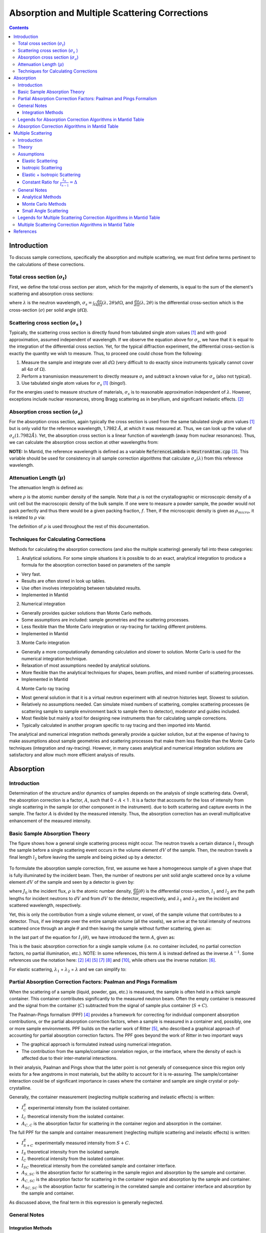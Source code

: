 .. _Sample Corrections:

Absorption and Multiple Scattering Corrections
==============================================

.. contents::


Introduction
-------------
To discuss sample corrections, specifically the absorption and multiple scattering, we must first define terms pertinent to the calculations of these corrections.

Total cross section (:math:`\sigma_t`)
#######################################
First, we define the total cross section per atom, which for the majority of elements, is equal to the sum of the element's scattering and absorption cross sections:

.. math::
   :label: total_xs
    
   \sigma_t (\lambda) = \sigma_s (\lambda) + \sigma_a (\lambda) 

where :math:`\lambda` is the neutron wavelength, :math:`\sigma_s = \int_{\Omega} \frac{d\sigma}{d\Omega} \left( \lambda, 2\theta \right) d\Omega`, and
:math:`\frac{d\sigma}{d\Omega} \left( \lambda, 2\theta \right)` is the differential cross-section which is the cross-section (:math:`\sigma`) per solid angle (:math:`d\Omega`).

Scattering cross section (:math:`\sigma_s` )
#############################################
Typically, the scattering cross section is directly found from tabulated single atom values [1]_ and with good approximation, assumed independent of wavelength. 
If we observe the equation above for :math:`\sigma_s`, we have that it is equal to the integration of the differential cross section. Yet, for the typical diffraction experiment, 
the differential cross-section is exactly the quantity we wish to measure. Thus, to proceed one could chose from the following:

1) Measure the sample and integrate over all :math:`d\Omega` (very difficult to do exactly since instruments typically cannot cover all :math:`4 \pi` of :math:`\Omega`).
2) Perform a transmission measurement to directly measure :math:`\sigma_t` and subtract a known value for :math:`\sigma_a` (also not typical).
3) Use tabulated single atom values for :math:`\sigma_s` [1]_ (bingo!). 

For the energies used to measure structure of materials, :math:`\sigma_s` is to
reasonable approximation independent of :math:`\lambda`. However, exceptions include nuclear resonances, strong Bragg scattering as in beryllium, and significant inelastic effects. [2]_
 
Absorption cross section (:math:`\sigma_a`)
###########################################
For the absorption cross section, again typically the cross section is used from the same tabulated single atom values [1]_ but is only valid for the reference wavelength, 1.7982 :math:`\AA`,
at which it was measured at. Thus, we can look up the value of :math:`\sigma_a (1.7982 \AA)`. Yet, the absorption cross section is a linear function of wavelength (away from nuclear resonances). 
Thus, we can calculate the absorption cross section at other wavelengths from:

.. math::
   :label: abs_xs

    \sigma_a (\lambda) = \sigma_a (1.7982 \AA) \left( \frac{\lambda}{1.7982} \right)

**NOTE:** In Mantid, the reference wavelength is defined as a variable :code:`ReferenceLambda` in :code:`NeutronAtom.cpp` [3]_. This variable should be used for consistency in all sample correction algorithms that 
calculate :math:`\sigma_a (\lambda)` from this reference wavelength.

Attenuation Length (:math:`\mu`)
#################################
The attenuation length is defined as: 

.. math::
   :label: attenuation_length

    \mu = \rho \sigma_t = \rho \left( \sigma_s + \sigma_a \right)

where :math:`\rho` is the atomic number density of the sample. 
Note that :math:`\rho` is not the crystallographic or microscopic density of a unit cell but the macroscopic density of the bulk sample. If one were to measure a powder sample, the powder would not pack 
perfectly and thus there would be a given packing fraction, :math:`f`. Then, if the microscopic density is given as :math:`\rho_{micro}`, it is related to :math:`\rho` via:

.. math::
   :label: packing_fraction

    \rho = f * \rho_{micro}

The definition of :math:`\rho` is used throughout the rest of this documentation.

Techniques for Calculating Corrections
######################################

Methods for calculating the absorption corrections (and also the multiple scattering)  generally fall into these categories:

1) Analytical solutions. For some simple situations it is possible to do an exact, analytical integration to produce a formula for the absorption correction based on parameters of the sample 

* Very fast.
* Results are often stored in look up tables.
* Use often involves interpolating between tabulated results.
* Implemented in Mantid

2) Numerical integration

* Generally provides quicker solutions than Monte Carlo methods.
* Some assumptions are included: sample geometries and the scattering processes.
* Less flexible than the Monte Carlo integration or ray-tracing for tackling different problems.
* Implemented in Mantid

3) Monte Carlo integration
 
* Generally a more computationally demanding calculation and slower to solution. Monte Carlo is used for the numerical integration technique.
* Relaxation of most assumptions needed by analytical solutions.
* More flexible than the analytical techniques for shapes, beam profiles, and mixed number of scattering processes.
* Implemented in Mantid

4) Monte Carlo ray tracing 

* Most general solution in that it is a virtual neutron experiment with all neutron histories kept. Slowest to solution.
* Relatively no assumptions needed. Can simulate mixed numbers of scattering, complex scattering processes (ie scattering sample to sample environment back to sample then to detector), moderator and guides included.
* Most flexible but mainly a tool for designing new instruments than for calculating sample corrections.
* Typically calculated in another program specific to ray tracing and then imported into Mantid. 

The analytical and numerical integration methods generally provide a quicker solution, but at the expense of having to make assumptions about sample geometries and scattering processes that make them less flexible than the Monte Carlo techniques (integration and ray-tracing).
However, in many cases analytical and numerical integration solutions are satisfactory and allow much more efficient analysis of results. 

.. _Absorption Corrections:

Absorption
------------

Introduction
###############
Determination of the structure and/or dynamics of samples depends on the analysis of single scattering data. 
Overall, the absorption correction is a factor, :math:`A`, such that 0 < :math:`A` < 1 . It is a factor that accounts for the loss of intensity from single scattering in the sample (or other component in the instrument).
due to both scattering and capture events in the sample. The factor :math:`A` is divided by the measured intensity. Thus, the absorption correction has an overall multiplicative enhancement of the measured intensity.

Basic Sample Absorption Theory
###############################
The figure shows how a general single scattering process might occur. The neutron travels 
a certain distance :math:`l_1` through the sample before a single scattering event occurs in
the volume element :math:`dV` of the sample. Then, the neutron travels a final length :math:`l_2` before leaving the sample and being picked up by 
a detector.

.. figure:: ../images/AbsorptionVolume.png
   :alt: AbsorptionVolume.png

To formulate the absorption sample correction, first, we assume we have a homogeneous sample of a given shape that is fully illuminated by the incident beam.
Then, the number of neutrons per unit solid angle scattered once by a volume element :math:`dV` of the sample and seen by a detector is given by:

.. math::    
   :label: dI1

   dI_1(\theta) = J_0 \rho \frac{d\sigma}{d\Omega} \left( \theta \right) exp \left[ -\mu (\lambda_1) l_1 + - \mu (\lambda_2) l_2 \right] dV

where :math:`J_0` is the incident flux, :math:`\rho` is the atomic number density, :math:`\frac{d\sigma}{d\Omega} \left( \theta \right)` is the differential cross-section, 
:math:`l_1` and :math:`l_2` are the path lengths for incident neutrons to :math:`dV` and from :math:`dV` to the detector, respectively, 
and :math:`\lambda_1` and :math:`\lambda_2` are the incident and scattered wavelength, respectively.

Yet, this is only the contribution from a single volume element, or voxel, of the sample volume that contributes to a detector. Thus, if we integrate over the entire sample volume (all the voxels), 
we arrive at the total intensity of neutrons scattered once through an angle :math:`\theta` and then leaving the sample without further scattering, given as:

.. math::
   :label: I1

   I_1(\theta) &= \int_V dI_1 \\
               &= J_0 \rho \frac{d\sigma}{d\Omega} \left( \theta \right) \int_{V} exp \left[ -\mu (\lambda_1) l_1 + -\mu (\lambda_2) l_2 \right] dV \\
               &= J_0 \rho \frac{d\sigma}{d\Omega} \left( \theta \right) A V

In the last part of the equation for :math:`I_1(\theta)`, we have introduced the term :math:`A`, given as:

.. math::
   :label: absorption_factor

    A = \frac{1}{V} \int_{V} exp \left[ -\mu (\lambda_1) l_1 + -\mu (\lambda_2) l_2 \right] dV

This is the basic absorption correction for a single sample volume (i.e. no container included, no partial correction factors, no partial illumination, etc.). 
NOTE: In some references, this term :math:`A` is instead defined as the inverse :math:`A^{-1}`. Some references use the notation here: [2]_ [4]_ [5]_ [7]_ [8]_ and [10]_, while others use the inverse notation: [6]_.

For elastic scattering, :math:`\lambda_1` = :math:`\lambda_2` = :math:`\lambda` and we can simplify to:

.. math::
   :label: absorption_factor_elastic

    A_{elastic} = \frac{1}{V} \int_{V} exp \left[ -\mu (\lambda) \left( l_1 + l_2 \right) \right] dV

Partial Absorption Correction Factors: Paalman and Pings Formalism
###################################################################

When the scattering of a sample (liquid, powder, gas, etc.) is measured, the sample is often held in a thick sample container. This container contributes significantly to the measured neutron beam. Often the empty container is measured and the signal from the container (:math:`C`) subtracted from the signal of sample plus container (:math:`S+C`). 

The Paalman-Pings formalism (PPF) [4]_ provides a framework for correcting for individual component absorption contributions, or the partial absorption correction factors, when a sample is measured in a container and, possibly, one or more sample environments. PPF builds on the earlier work of Ritter [5]_, who described a graphical approach of accounting for partial absorption correction factors. The PPF goes beyond the work of Ritter in two important ways

* The graphical approach is formulated instead using numerical integration.
* The contribution from the sample/container correlation region, or the interface, where the density of each is affected due to their inter-material interactions. 

In their analysis, Paalman and Pings show that the latter point is not generally of consequence since this region only exists for a few angstroms in most materials, but the ability to account for it is re-assuring. The sample/container interaction could be of significant importance in cases where the container and sample are single crystal or poly-crystalline.

Generally, the container measurement (neglecting multiple scattering and inelastic effects) is written:

.. math::
   :label: ppf_container

    I^E_{C} = I_C A_{C,C}

* :math:`I^E_C` experimental intensity from the isolated container.
* :math:`I_C` theoretical intensity from the isolated container.
* :math:`A_{C,C}` is the absorption factor for scattering in the container region and absorption in the container.

The full PPF for the sample and container measurement (neglecting multiple scattering and inelastic effects) is written:

.. math::
   :label: ppf_sample_container

    I^E_{S+C} = I_SA_{S,SC} + I_CA_{C,SC} + I_{SC}A_{SC,SC}

* :math:`I^E_{S+C}` experimentally measured intensity from :math:`S+C`.
* :math:`I_S` theoretical intensity from the isolated sample.
* :math:`I_C` theoretical intensity from the isolated container.
* :math:`I_{SC}` theoretical intensity from the correlated sample and container interface.
* :math:`A_{S,SC}` is the absorption factor for scattering in the sample region and absorption by the sample and container.
* :math:`A_{C,SC}` is the absorption factor for scattering in the container region and absorption by the sample and container.
* :math:`A_{SC,SC}` is the absorption factor for scattering in the correlated sample and container interface and absorption by the sample and container.

As discussed above, the final term in this expression is generally neglected.

General Notes
##############

Integration Methods
^^^^^^^^^^^^^^^^^^^

The numerical and Monte Carlo integration approaches can be further extended in a number of ways:

1. The beam profile (and similarly the detector visibility of the sample) can also be included to accommodate partial illumination of the sample by the beam by means of a convolution function for the shape of the profile. [10]_ The beam profile and detector profile can be defined as a function of the volume element :math:`dV` as :math:`P(dV)` and :math:`D(dV)`, respectively. These can then be included into Eq. :eq:`absorption_factor` as:

.. math::
    :label: absorption_factor_partial_illumination

    A = \frac{1}{V'} \int_{V} exp \left[ -\mu (\lambda_1) l_1 + -\mu (\lambda_2) l_2 \right] P(dV) D(dV) dV

where :math:`V = \int_V P(dV) D(dV) dV` is the effective volume of the cylinder in the beam.

2. Building on (1), the PPF can also be generalized to include the beam and detector profiles. [10]_


Legends for Absorption Correction Algorithms in Mantid Table
#############################################################

Indicates the energy modes that the algorithm can accommodate:

+-------------+-----------+ 
| Legend for Energy Mode  | 
+=============+===========+ 
| E           | Elastic   | 
+-------------+-----------+ 
| D           | Direct    | 
+-------------+-----------+ 
| I           | Indirect  | 
+-------------+-----------+ 

Indicates the technique used for calculating the absorption correction:

+------------+-------------------------+ 
|  Legend for Technique                | 
+============+=========================+ 
|  A         | Analytical              | 
+------------+-------------------------+ 
|  NI        | Numerical Integration   | 
+------------+-------------------------+ 
|  MC        | Monte Carlo Integration | 
+------------+-------------------------+ 

Options that describe what functions the algorithm is capable of and the output types:

+-----------+------------------------------------------------------------------------------------------------------------------------------+
| Legend for Functions                                                                                                                     |
+===========+==============================================================================================================================+
| L         | Loads correction from file                                                                                                   |
+-----------+------------------------------------------------------------------------------------------------------------------------------+
| MS        | Multiple scattering correction calculated                                                                                    |
+-----------+------------------------------------------------------------------------------------------------------------------------------+
| FI        | Full illumination of sample by beam                                                                                          |
+-----------+------------------------------------------------------------------------------------------------------------------------------+
| PI        | Full or partial illumination of sample by beam                                                                               |
+-----------+------------------------------------------------------------------------------------------------------------------------------+
| W         | Outputs a corrected sample workspace                                                                                         |
+-----------+------------------------------------------------------------------------------------------------------------------------------+
| A         | Absorption correction calculated                                                                                             |
+-----------+------------------------------------------------------------------------------------------------------------------------------+
| A\+       | Calculates both sample and container absorption corrections (:math:`A_{s,s}`, :math:`A_{c,c}`)                               |
+-----------+------------------------------------------------------------------------------------------------------------------------------+
| A\++      | Calculates full set of partial absorption corrections (:math:`A_{s,s}`, :math:`A_{s,sc}`, :math:`A_{c,c}`, :math:`A_{c,sc}`) |
+-----------+------------------------------------------------------------------------------------------------------------------------------+



Absorption Correction Algorithms in Mantid Table
#################################################

+-------------------------------------------------------------------------------------+-------------+------------+---------------------------------+--------------------+---------------------+---------------------------------------------------------------------------------------+
| Algorithm                                                                           | Energy Mode | Technique  | Geometry                        | Input Units        | Functions           | Notes                                                                                 |
+=====================================================================================+=============+============+=================================+====================+=====================+=======================================================================================+
| :ref:`AbsorptionCorrection <algm-AbsorptionCorrection>`                             | E,D,I       | NI         | Any Shape                       | Wavelength         | A,PI                || Approximates sample shape using cuboid mesh of given element size                    |
|                                                                                     |             |            |                                 |                    |                     || Base class: AbsorptionCorrection                                                     |
+-------------------------------------------------------------------------------------+-------------+------------+---------------------------------+--------------------+---------------------+---------------------------------------------------------------------------------------+
| :ref:`AnnularRingAbsorption <algm-AnnularRingAbsorption>`                           | E,D,I       | MC         | Annular / Hollow Cylinder       | Wavelength         | A,PI                | Wrapper for MonteCarloAbsorption for hollow cylindrical sample                        |
+-------------------------------------------------------------------------------------+-------------+------------+---------------------------------+--------------------+---------------------+---------------------------------------------------------------------------------------+
| :ref:`AnvredCorrection <algm-AnvredCorrection>`                                     | E           | A          | Sphere                          | Wavelength or TOF  | A,FI,W              ||  Absorption for spheres with additional corrections in ANVRED program from ISAW:     |
|                                                                                     |             |            |                                 |                    |                     ||  - weight factors for pixels of instrument                                           |
|                                                                                     |             |            |                                 |                    |                     ||  - correct for the slant path through the scintillator glass and scale factors       |
+-------------------------------------------------------------------------------------+-------------+------------+---------------------------------+--------------------+---------------------+---------------------------------------------------------------------------------------+
| :ref:`ApplyPaalmanPingsCorrection <algm-ApplyPaalmanPingsCorrection>`               | E,D,I       |            | Cylinder or Flat Plate / Slab   | Wavelength         | W                   || Simply applies the correction workspaces from other Paalman-Pings-style algorithms   |
|                                                                                     |             |            |                                 |                    |                     || Can also apply shift and scale factors to container workspaces                       |
+-------------------------------------------------------------------------------------+-------------+------------+---------------------------------+--------------------+---------------------+---------------------------------------------------------------------------------------+
| :ref:`CalculateCarpenterSampleCorrection <algm-CalculateCarpenterSampleCorrection>` | E           | A          | Cylinder                        | Wavelength         | A,MS,FI             ||  Only applicable to Vanadium                                                         |
|                                                                                     |             |            |                                 |                    |                     ||  In-plane only                                                                       |
+-------------------------------------------------------------------------------------+-------------+------------+---------------------------------+--------------------+---------------------+---------------------------------------------------------------------------------------+
| :ref:`CalculateMonteCarloAbsorption <algm-CalculateMonteCarloAbsorption>`           | E,D,I       | MC         || Cylinder or                    | Wavelength         | A\+,PI              || Uses multiple calls to SimpleShapeMonteCarloAbsorption to calculate                  |
|                                                                                     |             |            || Flat Plate / Slab or           |                    |                     || sample and container correction workspaces                                           |
|                                                                                     |             |            || Annular / Hollow Cylinder      |                    |                     || (Deprecated)                                                                         |
+-------------------------------------------------------------------------------------+-------------+------------+---------------------------------+--------------------+---------------------+---------------------------------------------------------------------------------------+
| :ref:`CarpenterSampleCorrection <algm-CarpenterSampleCorrection>`                   | E           | A          | Cylinder                        | Wavelength         | A,MS,FI,W           ||  Calls CalculateCarpenterSampleCorrection                                            |
|                                                                                     |             |            |                                 |                    |                     ||                                                                                      |
+-------------------------------------------------------------------------------------+-------------+------------+---------------------------------+--------------------+---------------------+---------------------------------------------------------------------------------------+
| :ref:`CuboidGaugeVolumeAbsorption <algm-CuboidGaugeVolumeAbsorption>`               | E,D,I       | NI         | Cuboid section                  | Wavelength         | A,PI                | Base class: AbsorptionCorrection via wrapping                                         |
|                                                                                     |             |            | in Any Shape sample             |                    |                     | via wrapping :ref:`FlatPlateAbsorption <algm-FlatPlateAbsorption>`                    |
+-------------------------------------------------------------------------------------+-------------+------------+---------------------------------+--------------------+---------------------+---------------------------------------------------------------------------------------+
| :ref:`CylinderAbsorption <algm-CylinderAbsorption>`                                 | E,D,I       | NI         | Cylinder                        | Wavelength         | A,FI                | Base class: AbsorptionCorrection                                                      |
+-------------------------------------------------------------------------------------+-------------+------------+---------------------------------+--------------------+---------------------+---------------------------------------------------------------------------------------+
| :ref:`CylinderPaalmanPingsCorrection <algm-CylinderPaalmanPingsCorrection>`         | E,D,I       | NI         | Cylinder                        | Wavelength         | A\++,FI             |                                                                                       |
+-------------------------------------------------------------------------------------+-------------+------------+---------------------------------+--------------------+---------------------+---------------------------------------------------------------------------------------+
| :ref:`FlatPlateAbsorption <algm-FlatPlateAbsorption>`                               | E,D,I       | NI         | Flat Plate / Slab               | Wavelength         | A,FI                | Base class: AbsorptionCorrection                                                      |
+-------------------------------------------------------------------------------------+-------------+------------+---------------------------------+--------------------+---------------------+---------------------------------------------------------------------------------------+
| :ref:`FlatPlatePaalmanPingsCorrection <algm-FlatPlatePaalmanPingsCorrection>`       | E,D,I       | NI         | Flat Plate / Slab               | Wavelength         | A\++,FI             |                                                                                       |
+-------------------------------------------------------------------------------------+-------------+------------+---------------------------------+--------------------+---------------------+---------------------------------------------------------------------------------------+
| :ref:`HRPDSlabCanAbsorption <algm-HRPDSlabCanAbsorption>`                           | E           | NI         || HRPD aluminium flat plate only | Wavelength         | A\+*,FI             || Only for HRPD via hard-coded dimensions.                                             |
|                                                                                     |             |            ||                                |                    |                     || Uses :ref:`FlatPlateAbsorption <algm-FlatPlateAbsorption>` for sample.               |
|                                                                                     |             |            || with HRPD vanadium windows     |                    |                     || Uses slightly different analytical formula for aluminium holder and vanadium windows |
|                                                                                     |             |            || with HRPD vanadium windows     |                    |                     || for the HRPD instrument.                                                             |
|                                                                                     |             |            ||                                |                    |                     || \*Outputs a single correction workspace with both sample and container corrections   |
+-------------------------------------------------------------------------------------+-------------+------------+---------------------------------+--------------------+---------------------+---------------------------------------------------------------------------------------+
| :ref:`IndirectAnnulusAbsorption <algm-IndirectAnnulusAbsorption>`                   | I           | MC         || Annular / Hollow Cylinder for  | Wavelength         | A\+,W               || Workflow algorithm specific to Indirect geometry spectrometers.                      |
|                                                                                     |             |            || both sample and container      |                    |                     || Uses MonteCarloAbsorption for sample and container.                                  |
|                                                                                     |             |            ||                                |                    |                     || Will apply calculated absorption corrections and subtract container from sample.     |
+-------------------------------------------------------------------------------------+-------------+------------+---------------------------------+--------------------+---------------------+---------------------------------------------------------------------------------------+
| :ref:`IndirectCylinderAbsorption <algm-IndirectCylinderAbsorption>`                 | I           | MC         || Cylinder for sample and        | Wavelength         | A\+,W               || Workflow algorithm specific to Indirect geometry spectrometers.                      |
|                                                                                     |             |            || Annular / Hollow Cylinder      |                    |                     || Uses MonteCarloAbsorption for sample and container.                                  |
|                                                                                     |             |            || for container                  |                    |                     || Will apply calculated absorption corrections and subtract container from sample.     |
+-------------------------------------------------------------------------------------+-------------+------------+---------------------------------+--------------------+---------------------+---------------------------------------------------------------------------------------+
| :ref:`IndirectFlatPlateAbsorption <algm-IndirectFlatPlateAbsorption>`               | I           | MC         || Flat Plate / Slab for both     | Wavelength         | A\+,W               || Workflow algorithm specific to Indirect geometry spectrometers.                      |
|                                                                                     |             |            || sample and container           |                    |                     || Uses MonteCarloAbsorption for sample and container.                                  |
|                                                                                     |             |            ||                                |                    |                     || Will apply calculated absorption corrections and subtract container from sample.     |
+-------------------------------------------------------------------------------------+-------------+------------+---------------------------------+--------------------+---------------------+---------------------------------------------------------------------------------------+
| :ref:`MayersSampleCorrection <algm-MayersSampleCorrection>`                         | E           | NI         | Cylinder                        | TOF                | A,MS,FI,W           |                                                                                       |
+-------------------------------------------------------------------------------------+-------------+------------+---------------------------------+--------------------+---------------------+---------------------------------------------------------------------------------------+
| :ref:`MonteCarloAbsorption <algm-MonteCarloAbsorption>`                             | E,D,I       | MC         | Any Shape                       | Wavelength         | A\+*,PI             || "Workhorse" of the MC-based algorithms                                               |
|                                                                                     |             |            |                                 |                    |                     || \*Outputs a single correction workspace with both sample and container corrections   |
+-------------------------------------------------------------------------------------+-------------+------------+---------------------------------+--------------------+---------------------+---------------------------------------------------------------------------------------+
| :ref:`PaalmanPingsMonteCarloAbsorption <algm-PaalmanPingsMonteCarloAbsorption>`     | E,D,I       | MC         || Cylinder or                    || Wavelength        | A\++,PI             || Calculates Paalman Pings partial absorption factors using MonteCarloAbsorption       |
|                                                                                     |             |            || Flat Plate / Slab or           || Energy Transfer   |                     ||                                                                                      |
|                                                                                     |             |            || Annular / Hollow Cylinder      || Momentum Transfer |                     ||                                                                                      |
+-------------------------------------------------------------------------------------+-------------+------------+---------------------------------+--------------------+---------------------+---------------------------------------------------------------------------------------+
| :ref:`PearlMCAbsorption <algm-PearlMCAbsorption>`                                   | E           | MC         | Any Shape                       | N/A                | L                   || Simply reads in pre-computed :math:`\mu` values for PEARL instrument from an         |
|                                                                                     |             |            |                                 |                    |                     || external Monte Carlo program. Uses :ref:`LoadAscii <algm-LoadAscii>`                 |
+-------------------------------------------------------------------------------------+-------------+------------+---------------------------------+--------------------+---------------------+---------------------------------------------------------------------------------------+
| :ref:`SimpleShapeMonteCarloAbsorption <algm-SimpleShapeMonteCarloAbsorption>`       | E,D,I       | MC         || Cylinder or                    | Wavelength         | A,PI                || Wrapper for MonteCarloAbsorption for 3 shape types                                   |
|                                                                                     |             |            || Flat Plate / Slab or           |                    |                     ||                                                                                      |
|                                                                                     |             |            || Annular / Hollow Cylinder      |                    |                     ||                                                                                      |
+-------------------------------------------------------------------------------------+-------------+------------+---------------------------------+--------------------+---------------------+---------------------------------------------------------------------------------------+
| :ref:`SphericalAbsorption <algm-SphericalAbsorption>`                               | E           | NI         | Sphere                          | Wavelength         | A,FI,W              |  Wrapper around :ref:`AnvredCorrection <algm-AnvredCorrection>`                       |
+-------------------------------------------------------------------------------------+-------------+------------+---------------------------------+--------------------+---------------------+---------------------------------------------------------------------------------------+



.. _Multiple Scattering Corrections:

Multiple Scattering
-------------------

Introduction
############

Determination of the structure and/or dynamics of samples depends on the analysis of single scattering data. 
Small but unwanted higher-order scattering is always present although in many typical 
experiments multiple scattering effects are negligible. However, in some cases the data may 
contain a significant contribution from multiple scattering. In neutron scattering, the absorption cross-section is often much smaller than the scattering cross-section. 
For this reason it is necessary to account for multiple scattering events. Using the PPF notation from previously, the measured beam from :math:`S+C` 
(neglecting multiple scattering and inelastic effects) is given as:

.. math::
   :label: ppf_sample_container_ms

    I^E_{S+C} = [I_SA_{S,SC} + I_CA_{C,SC} + I_{m,S+C}]

Thus, the multiple scattering is a parasitic signal that needs to be subtracted from the experimentally measured :math:`I^E` intensity.
To get an idea of when and why multiple scattering 
corrections are needed, let us define :math:`\sigma_n` as the likelihood of a neutron being scattered :math:`n` times.
Then it is possible to show [6]_ that:

.. math::
   :label: sigma_m

	\sigma_m \sim (\frac{\sigma_s}{\sigma_t})^m
   
Where practical, the shape and thickness of a sample are carefully chosen to minimize as much 
unwanted multiple. This may be achieved by using a sample that is either [7]_

* Small in comparison with its mean free path.
* Strongly absorbing (the absorption cross section is much greater than the scattering cross section. Usually this means the dimensions of a sample are chosen to ensure that between 10% and 20% of incident neutrons end up being scattered [8]_ ).

Increasing the absorption cross section is not always attainable - due to the type of material in question - or desirable, due to 
the accompanying intensity losses becoming overly prohibitive. 

Theory
############
The figure shows how a general double scattering process might occur. The neutron travels 
a certain distance :math:`l_1` through the sample before the first scattering event in the volume
element :math:`dV_1`. The second scattering occurs in another volume element :math:`dV_2` after a distance 
:math:`l_{12}` has been traversed following which the neutron travels a final length :math:`l_2` before 
leaving the sample and being picked up by a detector.

.. figure:: ../images/MultipleScatteringVolume.png
   :alt: MultipleScatteringVolume.png

We define the multiple scattering intensity, :math:`I_m`, in terms of the total scattering intensity, :math:`I_{total}`, from :math:`n` number of orders of scattering intensity, :math:`I_n`, as:

.. math::
   :label: Itotal

    I_{total} &= I_1 + I_2 + I_3 + ... + I_n \\
              &= I_1 + \sum_{i=2}^{n} I_i \\
              &= I_1 + I_m

Then, we see that to compute the multiple scattering, we must compute :math:`n-1` scattering intensity terms to subtract from the total, :math:`I_{total}`. 

Let us first just consider the secondary scattering term, :math:`I_2`. We again assume we have a homogeneous sample of a given shape that is fully illuminated by the incident beam.
Then, extending from Eq. :eq:`dI1`, we have that the number of neutrons per unit solid angle scattered once by a volume element :math:`dV_1` and then a second time by 
a volume element :math:`dV_2` of the sample and seen by a detector is given by:

.. math::    
   :label: dI2

   dI_2(\theta_s) = J_0 \rho^2 \frac{d\sigma}{d\Omega} \left( \theta_1 \right) \frac{d\sigma}{d\Omega} \left( \theta_2 \right) \frac{exp \left[ -\mu (\lambda_1) l_1 + - \mu (\lambda_{12}) l_{12} + - \mu (\lambda_2) l_2 \right]}{l_{12}^2} dV dV

where :math:`\theta_1` is the angle between the incident path and scatter path from :math:`dV_1`, 
:math:`\theta_2` is the angle between scatter path from :math:`dV_1` and  scatter path from `dV_2`, 
:math:`\theta_s` is the angle between the incident path and scatter path from :math:`dV_2` to the detector, 
:math:`\mu_{12}` is the scattered wavelength from volume element :math:`dV_1`,
and the :math:`l_12` term is due to the inverse square law (that as the distance increases between :math:`dV_1` and
:math:`dV_2`, the solid angle subtended by :math:`dV_2` at :math:`dV_1` decreases as the inverse square of :math:`l_{12}`).

And the total secondary scattering intensity seen by a detector is:

.. math::
   :label: I2

   I_2(\theta_s) &= \int_{V} \int_{V} dI_2  \\
                 &= J_0 \rho^2 \frac{d\sigma}{d\Omega} \left( \theta_1 \right) \frac{d\sigma}{d\Omega} \left( \theta_2 \right) \int_{V} \int_{V} \frac{exp \left[ -\mu (\lambda_1) l_1 + - \mu (\lambda_{12}) l_{12} + - \mu (\lambda_2) l_2 \right]}{l_{12}^2} dV dV

We can generalize this for :math:`i^{th}` order of scatter terms as:

.. math::    
   :label: dIi

   dI_i(\theta_s) = J_0 \rho^n \prod_{j=1}^{i} \frac{d\sigma}{d\Omega} \left( \theta_j \right) \frac{exp \left[ -\mu (\lambda_1) l_1 + - \sum_{j=1}^{i-1} \mu (\lambda_{j,j+1}) l_{j,j+1} + - \mu (\lambda_i) l_i \right]}{ \prod_{j=1}^{i-1} l_{j,j+1}^2}  dV^{i}

and

.. math::
   :label: Ii

   I_i(\theta_s) &= \int_V ... \int_V dI_i  \\
                 &= J_0 \rho^n \prod_{j=1}^{i} \frac{d\sigma}{d\Omega} \left( \theta_j \right) \int_V ... \int_V \frac{exp \left[ -\mu (\lambda_1) l_1 + - \sum_{j=1}^{i-1} \mu (\lambda_{j,j+1}) l_{j,j+1} + - \mu (\lambda_i) l_i \right]}{ \prod_{j=1}^{i-1} l_{j,j+1}^2} dV^{i}

Which then the multiple scattering up to the :math:`n` order scattering term is given as:

.. math::
   :label: Im

   I_m &= \sum_{i=2}^n I_i \\
       &= \sum_{i=2}^{n} \int_V ... \int_V dI_i  \\
       &= \sum_{i=2}^{n} J_0 \rho^i \prod_{j=1}^{i} \frac{d\sigma}{d\Omega} \left( \theta_j \right) \int_V ... \int_V \frac{exp \left[ -\mu (\lambda_1) l_1 + - \sum_{j=1}^{i-1} \mu (\lambda_{j,j+1}) l_{j,j+1} + - \mu (\lambda_i) l_i \right]}{ \prod_{j=1}^{i-1} l_{j,j+1}^2} dV^{i}


Thus, some of the difficulties in correcting multiple scattering arises from:

1. For each :math:`i^{th}` order of scattering we must perform :math:`i` volume integrals :math:`dV^{i}` over the sample (although these terms tend to zero as explained in the introduction).
2. Without the elastic scattering assumption, we need to know each emerging :math:`\lambda_i` due to energy transfer of the :math:`i^{th}` scattering event.
3. Without the isotropic approximation, we need to know each :math:`\frac{d\sigma}{d\Omega} \left( \theta_i \right)` of the :math:`i^{th}` scattering event. This requires knowledge of :math:`\frac{d\sigma}{d\Omega}`, which is exactly what we are usually trying to measure (for diffraction)!
4. It is arbitrary at which :math:`n^{th}` order of scatter should the correction be cutoff.
5. This kind of calculation is difficult for all but the simplest of geometries (i.e. cylindrical, planar and spherical) although Monte Carlo integration methods may be utilized for the multiple scattering calculations of more general shapes.

Assumptions
############

Elastic Scattering
^^^^^^^^^^^^^^^^^^
To address (2) above, we can assume elastic scattering and then Eq. :eq:`Im` becomes:

.. math::
   :label: Im_elastic

    I_{m,elastic} &= \sum_{i=2}^{n} J_0 \rho^i \prod_{j=1}^{i} \frac{d\sigma}{d\Omega} \left( \theta_j \right) \int_V ... \int_V \frac{exp \left[ -\mu (\lambda) \left( l_1 + \sum_{j=1}^{i-1} l_{j,j+1} + l_i \right) \right]}{ \prod_{j=1}^{i-1} l_{j,j+1}^2} dV^{i}

Isotropic Scattering
^^^^^^^^^^^^^^^^^^^^^
To address (3) above, we can assume isotropic scattering and then Eq. :eq:`Im` becomes:

.. math::
   :label: Im_isotropic

    I_{m,isotropic} &= \sum_{i=2}^{n} J_0 \rho^i \left( \frac{\sigma}{4\pi} \right)^i \int_V ... \int_V \frac{exp \left[ -\mu (\lambda_1) l_1 + - \sum_{j=1}^{i-1} \mu (\lambda_{j,j+1}) l_{j,j+1} + - \mu (\lambda_i) l_i \right]}{ \prod_{j=1}^{i-1} l_{j,j+1}^2} dV^{i}

Elastic + Isotropic Scattering
^^^^^^^^^^^^^^^^^^^^^^^^^^^^^^
Combining both the elastic and isotropic assumptions, we have:

.. math::
   :label: Im_elastic_isotropic

    I_{m,elastic+isotropic} &= \sum_{i=2}^{n} J_0 \rho^i \left( \frac{\sigma}{4\pi} \right)^i \int_V ... \int_V \frac{exp \left[ -\mu (\lambda) \left( l_1 + \sum_{j=1}^{i-1} l_{j,j+1} + l_i \right) \right]}{ \prod_{j=1}^{i-1} l_{j,j+1}^2} dV^{i}

Constant Ratio for  :math:`\frac{I_n}{I_{n-1}} = \Delta`
^^^^^^^^^^^^^^^^^^^^^^^^^^^^^^^^^^^^^^^^^^^^^^^^^^^^^^^^
To address (4), a typical assumption in the analytical method [6]_ [9]_ approaches is to assume that the ratio :math:`\frac{I_n}{I_{n-1}}` is a constant, :math:`\Delta`, thus:

.. math::
    :label: delta

    \frac{I_n}{I_{n-1}} = \frac{I_2}{I_1} = \Delta

Then, with the assumption that :math:`\Delta < 1`, Eq. :eq:`Im` can be manipulated into a geometric series:

.. math::
   :label: Im_proof

   I_m &= \sum_{i=2}^n I_i = \sum_{i=2}^n I_i \prod_{j=1}^{i-1} \frac{I_{j}}{I_{j}} = \sum_{i=2}^n I_i \frac{I_1}{I_{i-1}} \prod_{j=2}^{i-1} \frac{I_{j}}{I_{j-1}} \\
       &=  \sum_{i=2}^n I_1 \prod_{j=2}^{i} \frac{I_{j}}{I_{j-1}} = \sum_{i=2}^n I_1 \prod_{j=2}^{i} \Delta \\ 
       &= I_1 \sum_{i=2}^n \Delta^{i-1}

Similarly:

.. math:: 
    :label: Im_delta_proof

    I_m \Delta &= I_1 \Delta \sum_{i=2}^n \Delta^{i-1} = I_1 \sum_{i=2}^n \Delta^{i} 

Subtracting Eq. :eq:`Im_delta_proof` from Eq. :eq:`Im_proof`, we have:

.. math:: 
    :label: Im_delta_difference

    I_m - I_m \Delta &= I_1 \sum_{i=2}^n \Delta^{i-1}  - I_1 \sum_{i=2}^n \Delta^{i} \\
                     &= I_1 (\Delta - \Delta^{n}) 

Which, solving for :math:`I_m` and based on the assumption :math:`\Delta < 1`, implying :math:`\Delta^n << \Delta`, we arrive at:

.. math::
    :label: Im_geometric

    I_m &= I_1 \frac{\Delta - \Delta^{n}}{1 - \Delta} \\
        &\approx I_1 \frac{\Delta }{1 - \Delta} 

NOTE: Sears arrived at a separate equation for :math:`I_m` based on flat plate samples but supposedly general enough for any shape sample: :math:`I_{m,Sears} = I_1 \left( \frac{exp(2\delta)-1}{2\delta} - 1 \right)`. 
However, comparisons of both equations for cylinders show that Eq. :eq:`Im_geometric` is more accurate solution. [10]_

From Eq. :eq:`Im_geometric`, we are left with calculating :math:`\Delta`:

.. math::
    :label: delta_equation

    \Delta &= \frac{I_n}{I_{n-1}} = \frac{I_2}{I_1} \\
           &= \frac{ J_0 \rho^2 \frac{d\sigma}{d\Omega} \left( \theta_1 \right) \frac{d\sigma}{d\Omega} \left( \theta_2 \right) \int_{V} \int_{V} \frac{exp \left[ -\mu (\lambda_1) l_1 + - \mu (\lambda_{12}) l_{12} + - \mu (\lambda_2) l_2 \right]}{l_{12}^2} dV dV }
                   { J_0 \rho \frac{d\sigma}{d\Omega} \left( \theta_s \right) \int_{V} exp \left[ -\mu (\lambda_1) l_1 + -\mu (\lambda_2) l_2 \right] dV  } \\
           &= \frac{ \rho \frac{d\sigma}{d\Omega} \left( \theta_1 \right) \frac{d\sigma}{d\Omega} \left( \theta_2 \right) \int_{V} \int_{V} \frac{exp \left[ -\mu (\lambda_1) l_1 + - \mu (\lambda_{12}) l_{12} + - \mu (\lambda_2) l_2 \right]}{l_{12}^2} dV dV }
                   { \frac{d\sigma}{d\Omega} \left( \theta_s \right) \int_{V} exp \left[ -\mu (\lambda_1) l_1 + -\mu (\lambda_2) l_2 \right] dV  }
              
Using the isotropic approximation, we arrive at:

.. math::
    :label: delta_equation_elastic

    \Delta_{elastic} &= \frac{ \rho \left( \frac{\sigma_s}{4 \pi} \right)^2 \int_{V} \int_{V} \frac{exp \left[ -\mu (\lambda_1) l_1 + - \mu (\lambda_{12}) l_{12} + - \mu (\lambda_2) l_2 \right]}{l_{12}^2} dV dV }
                             { \frac{\sigma_s}{4 \pi}  \int_{V} exp \left[ -\mu (\lambda_1) l_1 + -\mu (\lambda_2) l_2 \right] dV  } \\
                     &= \frac{ \rho \sigma_s A_2 V^2 }{ 4 \pi A_1 V  } = \frac{ \rho V \sigma_s A_2 }{ 4 \pi A_1  } 

where :math:`A_2` is the secondary scattering absorption factor and :math:`A_1` is the single scattering absorption factor, equivalent to :math:`A` in Eq. :eq:`absorption_factor`. 
The absorption factors can be further simplified by using the elastic scattering assumption from Eq. :eq:`absorption_factor_elastic`.

We can now begin to solve for :math:`I_m` by taking Eq. :eq:`Im_geometric` and substituting this into Eq. :eq:`Itotal`:

.. math::
    :label: ms_derivation_part1

    I_{total} &= I_1 + I_m \\
              &= I_1 + I_1 \frac{\Delta }{1 - \Delta} \\
              &= I_1 \left( 1 + \frac{\Delta }{1 - \Delta} \right) \\
              &= I_1 \left( \frac{1}{1 - \Delta} \right) \\

Solving this for :math:`I_1`, we see that:

.. math::
    :label: ms_derivation_part2

    I_1 &= I_{total} \left( 1 - \Delta \right) \\
        &= I_{total}  - I_{total} \Delta

Thus, comparing Eq. :eq:`ms_derivation_part2` and Eq. :eq:`delta_equation_elastic` with Eq. :eq:`Itotal`, we see that:

.. math::
    :label: Im_equation

    I_m &= I_{total} \Delta \\
        &= I_{total} \frac{ \rho V \sigma_s A_2 }{ 4 \pi A_1  } 

General Notes
##############

Analytical Methods
^^^^^^^^^^^^^^^^^^^^^

The analytical approach has been further extended in a number of ways:

1. The beam profile (and similarly the detector visibility of the sample) can also be included to accommodate partial illumination of the sample by the beam by means of a convolution function for the shape of the profile. [10]_ 
2. The isotropic approximation can be relaxed, giving anisotropic scattering for the single scattering term :math:`I_1` in Eq. :eq:`Im_isotropic`. This can be realized by either producing a solvable equation for :math:`\frac{d\sigma}{d\Omega}` [6]_ or by using a model equation for :math:`\frac{d\sigma}{d\Omega}`. [11]_
3. The constant ratio assumption can be tested by computing the higher orders of scattering terms with comparison to Monte Carlo (for flat plate and cylinder comparisons to Monte Carlo, see [12]_).

Monte Carlo Methods
^^^^^^^^^^^^^^^^^^^^

Monte Carlo approaches are a "brute force" technique that does require more computational time than the analytical approaches yet does not suffer many of the drawbacks 
to the analytical approach. Such drawbacks included assumptions of isotropic scattering required to formulate the solvable equations, not being able to include
the intermediate energy transfers for scattering, and easier flexibility to handle complicated shapes for sample, container, and/or sample environments.

In the Monte Carlo ray tracing technique, a virtual experiment is performed such that individual neutrons are put on a trajectory through a model of the 
instrument with scattering kernels defined for samples, containers, and other components of the instrument. 
Neutron histories are recorded so there is a clear distinction between single and multiple scattered neutrons and the multiple scattering correction
is easily obtained from the result.


Small Angle Scattering
^^^^^^^^^^^^^^^^^^^^^^
In some areas, such as small angle scattering, there may be useful approximations that can be 
applied that are not present for the more general wide angle scattering case. 
Again matters may become complicated, as for example small angle scatter followed by incoherent 
scatter from hydrogen can be more significant in blurring sharp features than double small angle scatter.
For early considerations of multiple small angle scattering see for example [13]_ [14]_.


Legends for Multiple Scattering Correction Algorithms in Mantid Table
######################################################################
Indicates the energy modes that the algorithm can accommodate:

+-------------+-----------+ 
| Legend for Energy Mode  | 
+=============+===========+ 
| E           | Elastic   | 
+-------------+-----------+ 
| D           | Direct    | 
+-------------+-----------+ 
| I           | Indirect  | 
+-------------+-----------+ 

Indicates the technique used for calculating the absorption correction:

+------------+-------------------------+ 
|  Legend for Technique                | 
+============+=========================+ 
|  NI        | Numerical Integration   | 
+------------+-------------------------+ 
|  MC        | Monte Carlo Integration | 
+------------+-------------------------+ 

Options that describe what functions the algorithm is capable of, assumptions, and the output types:

+-----------+------------------------------------------------------------------------------------------------------------------------------+
| Functions                                                                                                                                |
+===========+==============================================================================================================================+
| L         | Loads correction from file                                                                                                   |
+-----------+------------------------------------------------------------------------------------------------------------------------------+
| FI        | Full illumination of sample by beam                                                                                          |
+-----------+------------------------------------------------------------------------------------------------------------------------------+
| PI        | Full or partial illumination of sample by beam                                                                               |
+-----------+------------------------------------------------------------------------------------------------------------------------------+
| W         | Outputs a corrected sample workspace                                                                                         |
+-----------+------------------------------------------------------------------------------------------------------------------------------+
| IA        | Isotropic assumption is used for all orders of scattering                                                                    |
+-----------+------------------------------------------------------------------------------------------------------------------------------+
| EA        | Elastic scattering assumption is used                                                                                        |
+-----------+------------------------------------------------------------------------------------------------------------------------------+




Multiple Scattering Correction Algorithms in Mantid Table
##########################################################

+-------------------------------------------------------------------------------------+-------------+------------+---------------------------------+----------------------+---------------------+---------------------------------------------------------------------------------------+
| Algorithm                                                                           | Energy Mode | Technique  | Geometry                        | Input Units          | Functions           | Notes                                                                                 |
+=====================================================================================+=============+============+=================================+======================+=====================+=======================================================================================+
| :ref:`CalculateCarpenterSampleCorrection <algm-CalculateCarpenterSampleCorrection>` | E           | NI         | Cylinder                        | Wavelength           | IA,EA,FI            ||  Only applicable to Vanadium                                                         |
|                                                                                     |             |            |                                 |                      |                     ||  In-plane only                                                                       |
+-------------------------------------------------------------------------------------+-------------+------------+---------------------------------+----------------------+---------------------+---------------------------------------------------------------------------------------+
| :ref:`CarpenterSampleCorrection <algm-CarpenterSampleCorrection>`                   | E           | NI         | Cylinder                        | Wavelength           | IA,EA,FI,W          ||  Only applicable to Vanadium                                                         |
|                                                                                     |             |            |                                 |                      |                     ||  In-plane only                                                                       |
+-------------------------------------------------------------------------------------+-------------+------------+---------------------------------+----------------------+---------------------+---------------------------------------------------------------------------------------+
| :ref:`LoadMcStas <algm-LoadMcStas>`                                                 | E,D,I       | MC         | Any Shape                       | -                    | L                   ||  Loads McStas [15]_ v2.1 histogram or event data files.                              |
|                                                                                     |             |            |                                 |                      |                     ||  Can extract multiple scattering and subtract from scattering in Mantid              |
+-------------------------------------------------------------------------------------+-------------+------------+---------------------------------+----------------------+---------------------+---------------------------------------------------------------------------------------+
| :ref:`LoadMcStasNexus <algm-LoadMcStasNexus>`                                       | E,D,I       | MC         | Any Shape                       | -                    | L                   ||  Loads McStas [15]_ v2.0 histogram data files.                                       |
|                                                                                     |             |            |                                 |                      |                     ||  Can extract multiple scattering and subtract from scattering in Mantid              |
+-------------------------------------------------------------------------------------+-------------+------------+---------------------------------+----------------------+---------------------+---------------------------------------------------------------------------------------+
| :ref:`MayersSampleCorrection <algm-MayersSampleCorrection>`                         | E           | NI+MC      | Cylinder                        | TOF                  | IA,EA,FI,W          |   Uses Monte Carlo integration to evaluate the analytical integral.                   |
+-------------------------------------------------------------------------------------+-------------+------------+---------------------------------+----------------------+---------------------+---------------------------------------------------------------------------------------+
| :ref:`MuscatData <algm-MuscatData>`                                                 | I           | MC         | Cylinder or Flat Plate / Slab   | :math:`S(Q,\omega)`  | FI                  ||  Uses an input :math:`S(Q,\omega)` workspace created by :ref:`SofQW <algm-SofQW>`    |
|                                                                                     |             |            |                                 |                      |                     ||  Based on Monte Carlo program DISCUS [16]_ (or MINUS) written in FORTRAN. [17]_      |
|                                                                                     |             |            |                                 |                      |                     ||  Pre-compiled and imported into Mantid via f2py (only for Windows, NumPy=1.9.3)      |
+-------------------------------------------------------------------------------------+-------------+------------+---------------------------------+----------------------+---------------------+---------------------------------------------------------------------------------------+
| :ref:`MuscatFunc <algm-MuscatFunc>`                                                 | I           | MC         | Cylinder or Flat Plate / Slab   | :math:`S(Q,\omega)`  | FI                  ||  Uses special functions to represent :math:`S(Q,\omega)`                             |
|                                                                                     |             |            |                                 |                      |                     ||  Based on Monte Carlo program DISCUS [16]_ (or MINUS) written in FORTRAN. [17]_      |
|                                                                                     |             |            |                                 |                      |                     ||  Pre-compiled and imported into Mantid via f2py (only for Windows, NumPy=1.9.3)      |
+-------------------------------------------------------------------------------------+-------------+------------+---------------------------------+----------------------+---------------------+---------------------------------------------------------------------------------------+
| :ref:`VesuvioCalculateMS <algm-VesuvioCalculateMS>`                                 | I           | MC         | Flat Plate / Slab               | TOF                  | FI                  ||  Monte Carlo ray tracing algorithm for deep inelastic neutron scattering.            |
|                                                                                     |             |            |                                 |                      |                     ||  Calculates both total and multiple scattering output workspaces. Specific to        |
|                                                                                     |             |            |                                 |                      |                     ||  `Vesuvio <https://www.isis.stfc.ac.uk/Pages/Vesuvio.aspx>`__ but possibly general.  |
+-------------------------------------------------------------------------------------+-------------+------------+---------------------------------+----------------------+---------------------+---------------------------------------------------------------------------------------+


References
------------

.. [1] NIST Center for Neutron Research tabulated neutron scattering lengths and cross sections. - https://www.ncnr.nist.gov/resources/n-lengths/list.html
.. [2] A.K. Soper (2012). GudrunN and GudrunX manual. - https://www.isis.stfc.ac.uk/OtherFiles/Disordered%20Materials/Gudrun-Manual-2017-10.pdf
.. [3] Mantid source code for `NeutronAtom.cpp to define ReferenceLambda variable. <https://github.com/mantidproject/mantid/blob/master/Framework/Kernel/src/NeutronAtom.cpp#L23>`__
.. [4] H. H. Paalman, and C. J. Pings. (1962) *Numerical Evaluation of X‐Ray Absorption Factors for Cylindrical Samples and Annular Sample Cells*, Journal of Applied Physics 33:8 2635–2639 `doi: 10.1063/1.1729034 <http://dx.doi.org/10.1063/1.1729034>`__
.. [5] H. L. Ritter, R. L. Harris, & R. E. Wood (1951) *On the X-Ray Absorption Correction for Encased Diffracters in the Debye-Sherrer Technique*, Journal of Applied Physics 22:2 169-176 `doi: 10.1063/1.699919 <https://doi.org/10.1063/1.1699919>`__
.. [6] E. J. Lindley & J. Mayers (Ed.). (1988). *Chapter 10: Experimental method and corrections to data*. United Kingdom: Adam Hilger. - https://inis.iaea.org/search/search.aspx?orig_q=RN:20000574 
.. [7] V.F. Sears (1975): *Slow-neutron multiple scattering*, `Advances in Physics <http://dx.doi.org/10.1080/00018737500101361>`__, 24:1, 1-45
.. [8] A.K.Soper, W.S.Howells and A.C.Hannon *ATLAS - Analysis of Time-of-Flight Diffraction Data from Liquid and Amorphous Samples* Rutherford Appleton Laboratory Report (1989): `RAL-89-046 <http://wwwisis2.isis.rl.ac.uk/disordered/Manuals/ATLAS/ATLAS%20manual%20v1.0.pdf>`__
.. [9] I. A. Blech,& B. L. Averbach (Ed.). (1965). *Multiple Scattering of Neutrons in Vanadium and Copper*. Physical Review 137:4A A1113–A1116 `doi: 10.1103/PhysRev.137.A1113 <https://doi.org/10.1103/PhysRev.137.A1113>`__ 
.. [10] A. K. Soper & P. A. Egelstaff (1980). *Multiple Scattering and Attenuation of Neutrons in Concentric Cylinders: I. Isotropic First Scattering*. Nuclear Instruments and Methods 178 415–425 `doi: 10.1016/0029-554X(80)90820-4 <https://doi.org/10.1016/0029-554X(80)90820-4>`__ 
.. [11] S. J. Cocking & C. R. T. Heard (1965). *Multiple Scattering in Plane Samples: Application to Scattering of Thermal Neutrons*. Report AERE - R5016, Harwell, Berkshire.
.. [12] J. Mayers & R. Cywinski (1985). *A Monte Carlo Evaluation of Analytical Multiple Scattering Corrections for Unpolarised Neutron Scatting and Polarization Analysis Data*. Nuclear Instruments and Methods in Physics Research Section A: Accelerators, Spectrometers, Detectors, and Associated Equipment 241, 519-531 `doi: 10.1016/0168-9002(85)90607-2 <https://doi.org/10.1016/0168-9002(85)90607-2>`__ 
.. [13] J.Schelten & W.Schmatz, J.Appl.Cryst. 13(1980)385-390
.. [14] J.R.D.Copley J.Appl.Cryst 21(1988)639-644
.. [15] McStas: A neutron ray-trace simulation package `website <http://mcstas.org/>`__
.. [16] M. W. Johnson, (1974). *Discus: A computer program for calculation of multiple scattering effects in inelastic neutron scattering experiments*. Report AERE-R7682 UKAEA AERE Harwell, Oxfordshire. `Report <https://www.isis.stfc.ac.uk/Pages/discus-manual6827.pdf>`__
.. [17] `FORTRAN source code for MUSCAT as 3rd party software in Mantid. <https://github.com/mantidproject/3rdpartysources/tree/master/Fortran/Indirect/AbsCorrection>`__

.. categories:: Concepts

